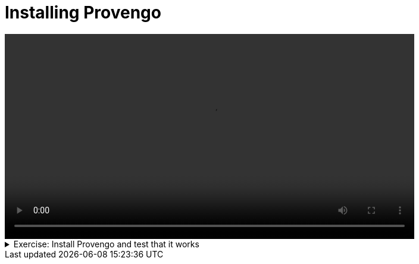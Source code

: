 # Installing Provengo

[.text-center]
video::installation.mp4[width="80%"]

.Exercise: Install Provengo and test that it works
[%collapsible]
====
* Prerequisits

** Install Java:

1. Download and install the latest version of Java from the link:https://www.oracle.com/java/technologies/javase-jdk11-downloads.html[Java website]. You can also use the following command to install Java on Ubuntu: `sudo apt-get install openjdk-17-jdk`.

2. Open a terminal and run the command `java -version` to check that it is installed correctly.

** Install Graphviz:

1. Download and install the latest version of Graphviz from the link:https://graphviz.org/download/[Graphviz website]. You can also use the following command to install Graphviz on Ubuntu: `sudo apt-get install graphviz`.

2. Open a terminal and run the command `dot -V` to check that it is installed correctly.

** Install chrome driver for Selenium:

1. Find the version of Chrome you are using by clicking on the three dots in the top right corner of the browser and selecting "Help" -> "About Google Chrome".

2. Download the corresponding version of the Chrome driver from the link:https://sites.google.com/chromium.org/driver/[Chrome driver website]. To install the Chrome driver on Ubuntu, you can use the command: `sudo apt-get install chromium-chromedriver`. Alternatively, you can download it directly using `wget https://chromedriver.storage.googleapis.com/114.0.5735.90/chromedriver_linux64.zip`, extract it with `unzip chromedriver_linux64.zip`, and move it to the appropriate directory with `sudo mv chromedriver /usr/local/bin/chromedriver`.

3. Open a terminal and run the command `chromedriver --version` to check that it is installed correctly.

** Install the Selenium server jar:

1. Download the Selenium server jar file directly from the link:https://www.selenium.dev/downloads/[Selenium website]. Alternatively, you can use the `wget` command to download it from the command line. Here's an example command for downloading Selenium server version 4.17.0: `wget https://github.com/SeleniumHQ/selenium/releases/download/selenium-4.17.0/selenium-server-4.17.0.jar`.

2. Open a terminal and run the command `java -jar selenium-server-4.17.0.jar` to check that it is installed correctly. Use the version of the jar file you downloaded.

** Install Provengo:

1. To install Provengo, you need to download the latest release and a shell script. You can use the `wget` command to download these files. After downloading, make the shell script executable. Here are the commands you need to run:
+
[source,bash]
----
wget -nc https://downloads.provengo.tech/releases/Provengo-2024-02-03.uber.jar -O /usr/local/bin/Provengo.uber.jar

sudo wget -nc https://downloads.provengo.tech/shell-scripts/provengo.sh -O /usr/local/bin/Provengo

sudo chmod +x /usr/local/bin/provengo
----
+
To obtain the latest version of the software, please complete the registration form available at link:https://provengo.tech/register[Provengo Registration]. Once registered, you will be able to access the latest version. Replace the URL in the first `wget` command with the link to the latest version provided after registration.

2. Open a terminal and run the command `provengo --version` to check that it is installed correctly.

* Test Provengo by running the following command:
+
[source,bash]
----
provengo --batch-mode create myFirstProject 
provengo analyze -f pdf myFirstProject
----
+
If you have Graphviz on your machine, running these two commands should produce the test-space PDF file:
`myFirstProject/products/run-source/testSpace.pdf`. Its content should look like the following image:
+
image::testSpace.png[width="80%"]


** To further verify the successful installation of Provengo, execute the following commands:
+
[source,bash]
----
java -jar selenium-server-4.17.0.jar standalone&

echo -e '// @provengo summon selenium\nbthread("", function () {new SeleniumSession().start("https://google.com")})' > myFirstProject/spec/js/hello-world.js

provengo run –-show myFirstProject
----
+
These commands will start a Selenium server, create a simple test script that opens Google's webpage, and then run this test using Provengo. If you have Selenium installed on your machine, executing these commands should open Google's webpage in a new browser window.






====

